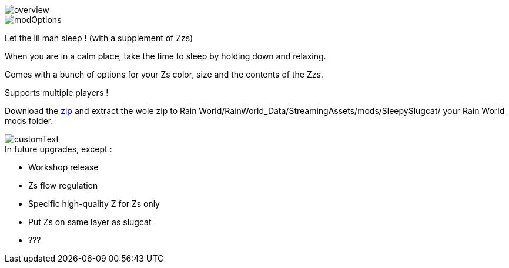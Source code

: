 
image::imagesForDescription/overview.png[]
image::imagesForDescription/modOptions.png[]


Let the lil man sleep ! (with a supplement of Zzs)

When you are in a calm place, take the time to sleep by holding down and relaxing.

Comes with a bunch of options for your Zs color, size and the contents of the Zzs.

Supports multiple players !


Download the xref:SleepySlugcat.zip[zip] and extract the wole zip to Rain World/RainWorld_Data/StreamingAssets/mods/SleepySlugcat/ your Rain World mods folder.


image::imagesForDescription/customText.png[]

.In future upgrades, except :

* Workshop release
* Zs flow regulation
* Specific high-quality Z for Zs only
* Put Zs on same layer as slugcat
* ???
